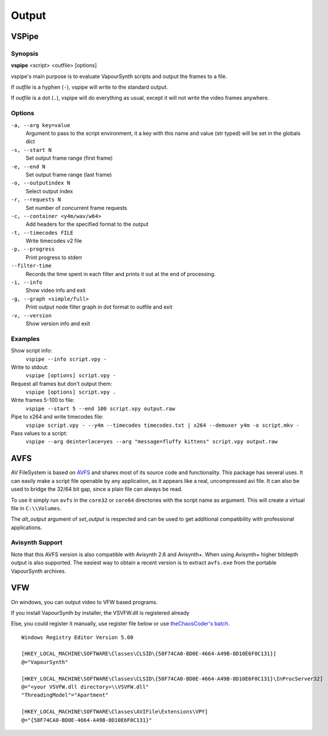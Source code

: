 Output
======

VSPipe
######

Synopsis
********

**vspipe** <script> <outfile> [options]

vspipe's main purpose is to evaluate VapourSynth scripts and output the
frames to a file.

If *outfile* is a hyphen (``-``), vspipe will write to the standard output.

If *outfile* is a dot (``.``), vspipe will do everything as usual, except it
will not write the video frames anywhere.


Options
*******

``-a, --arg key=value``
    Argument to pass to the script environment, it a key with this name and value (str typed) will be set in the globals dict

``-s, --start N``
    Set output frame range (first frame)

``-e, --end N``
    Set output frame range (last frame)

``-o, --outputindex N``
    Select output index

``-r, --requests N``
    Set number of concurrent frame requests

``-c, --container <y4m/wav/w64>``
    Add headers for the specified format to the output

``-t, --timecodes FILE``
    Write timecodes v2 file

``-p, --progress``
    Print progress to stderr

``--filter-time``
    Records the time spent in each filter and prints it out at the end of processing.

``-i, --info``
    Show video info and exit

``-g, --graph <simple/full>``
    Print output node filter graph in dot format to outfile and exit

``-v, --version``
    Show version info and exit


Examples
********

Show script info:
    ``vspipe --info script.vpy -``

Write to stdout:
    ``vspipe [options] script.vpy -``

Request all frames but don't output them:
    ``vspipe [options] script.vpy .``

Write frames 5-100 to file:
    ``vspipe --start 5 --end 100 script.vpy output.raw``

Pipe to x264 and write timecodes file:
    ``vspipe script.vpy - --y4m --timecodes timecodes.txt | x264 --demuxer y4m -o script.mkv -``

Pass values to a script:
    ``vspipe --arg deinterlace=yes --arg "message=fluffy kittens" script.vpy output.raw``

AVFS
####

AV FileSystem is based on `AVFS <https://turtlewar.org/avfs/>`_ and shares most of its
source code and functionality. This package has several uses. It can easily make
a script file openable by any application, as it appears like a real,
uncompressed avi file. It can also be used to bridge the 32/64 bit gap, since a
plain file can always be read.

To use it simply run ``avfs`` in the ``core32`` or ``core64`` directories with the script name as argument.
This will create a virtual file in ``C:\\Volumes``.

The *alt_output* argument of *set_output* is respected and can be used to get additional compatibility
with professional applications.

Avisynth Support
****************

Note that this AVFS version is also compatible with Avisynth 2.6 and Avisynth+. When using Avisynth+
higher bitdepth output is also supported. The easiest way to obtain a recent version is to extract
``avfs.exe`` from the portable VapourSynth archives.

VFW
###

On windows, you can output video to VFW based programs.

If you install VapourSynth by installer, the VSVFW.dll is registered already

Else, you could register it manually, use register file below or use `theChaosCoder's batch <https://github.com/theChaosCoder/vapoursynth-portable-FATPACK/blob/master/VapourSynth64Portable/extras/enable_vfw_support.bat>`_.

::

    Windows Registry Editor Version 5.00

    [HKEY_LOCAL_MACHINE\SOFTWARE\Classes\CLSID\{58F74CA0-BD0E-4664-A49B-8D10E6F0C131}]
    @="VapourSynth"

    [HKEY_LOCAL_MACHINE\SOFTWARE\Classes\CLSID\{58F74CA0-BD0E-4664-A49B-8D10E6F0C131}\InProcServer32]
    @="<your VSVFW.dll directory>\\VSVFW.dll"
    "ThreadingModel"="Apartment"

    [HKEY_LOCAL_MACHINE\SOFTWARE\Classes\AVIFile\Extensions\VPY]
    @="{58F74CA0-BD0E-4664-A49B-8D10E6F0C131}"
